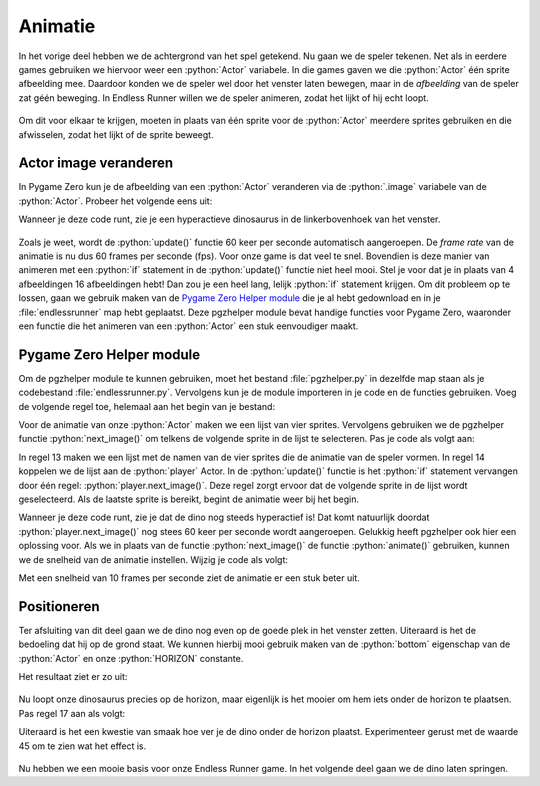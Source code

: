 .. role:: python(code)
   :language: python

.. |br| raw:: html

   <br/>

Animatie
================

In het vorige deel hebben we de achtergrond van het spel getekend. Nu gaan we de speler tekenen. Net als in eerdere games gebruiken we hiervoor weer een :python:`Actor` variabele. In die games gaven we die :python:`Actor` één sprite afbeelding mee. Daardoor konden we de speler wel door het venster laten bewegen, maar in de *afbeelding* van de speler zat géén beweging. In Endless Runner willen we de speler animeren, zodat het lijkt of hij echt loopt.

.. figure:: images/dino.gif

Om dit voor elkaar te krijgen, moeten in plaats van één sprite voor de :python:`Actor` meerdere sprites gebruiken en die afwisselen, zodat het lijkt of de sprite beweegt.

Actor image veranderen
-----------------------

In Pygame Zero kun je de afbeelding van een :python:`Actor` veranderen via de :python:`.image` variabele van de :python:`Actor`. Probeer het volgende eens uit:

.. code-block:: python
   :caption: endlessrunner.py
   :linenos:
   :emphasize-lines: 9-10, 22, 26-33

   # Vensterinstellingen
   WIDTH = 800
   HEIGHT = 600
   TITLE = 'Endless Runner'

   # Constanten
   HORIZON = 400

   # Actors
   player = Actor('walk00')

   # Functie draw_background()
   def draw_background():
      sky_rect = Rect(0, 0, WIDTH, HORIZON)
      screen.draw.filled_rect(sky_rect, 'deepskyblue')
      ground_rect = Rect(0, HORIZON, WIDTH, HEIGHT - HORIZON)
      screen.draw.filled_rect(ground_rect, 'darkolivegreen4')

   # Functie draw()
   def draw():
      draw_background()
      player.draw()
      
   # Functie update()
   def update():
      if player.image == 'walk00':
         player.image = 'walk01'
      elif player.image == 'walk01':
         player.image = 'walk02'
      elif player.image == 'walk02':
         player.image = 'walk03'
      elif player.image == 'walk03':
         player.image = 'walk00'

Wanneer je deze code runt, zie je een hyperactieve dinosaurus in de linkerbovenhoek van het venster. 

.. figure:: images/animation01.gif

Zoals je weet, wordt de :python:`update()` functie 60 keer per seconde automatisch aangeroepen. De *frame rate* van de animatie is nu dus 60 frames per seconde (fps). Voor onze game is dat veel te snel. Bovendien is deze manier van animeren met een :python:`if` statement in de :python:`update()` functie niet heel mooi. Stel je voor dat je in plaats van 4 afbeeldingen 16 afbeeldingen hebt! Dan zou je een heel lang, lelijk :python:`if` statement krijgen. Om dit probleem op te lossen, gaan we gebruik maken van de `Pygame Zero Helper module <https://www.aposteriori.com.sg/pygame-zero-helper/>`_ die je al hebt gedownload en in je :file:`endlessrunner` map hebt geplaatst. Deze pgzhelper module bevat handige functies voor Pygame Zero, waaronder een functie die het animeren van een :python:`Actor` een stuk eenvoudiger maakt.

Pygame Zero Helper module
--------------------------

Om de pgzhelper module te kunnen gebruiken, moet het bestand :file:`pgzhelper.py` in dezelfde map staan als je codebestand :file:`endlessrunner.py`. Vervolgens kun je de module importeren in je code en de functies gebruiken. Voeg de volgende regel toe, helemaal aan het begin van je bestand:

.. code-block:: python
   :caption: endlessrunner.py
   :linenos:
   :emphasize-lines: 1

   from pgzhelper import *

   # Vensterinstellingen
   WIDTH = 800
   HEIGHT = 600
   TITLE = 'Endless Runner'

   # overige code weggelaten

Voor de animatie van onze :python:`Actor` maken we een lijst van vier sprites. Vervolgens gebruiken we de pgzhelper functie :python:`next_image()` om telkens de volgende sprite in de lijst te selecteren. Pas je code als volgt aan:

.. code-block:: python
   :caption: endlessrunner.py
   :linenos:
   :emphasize-lines: 13-14, 30

   from pgzhelper import *

   # Vensterinstellingen
   WIDTH = 800
   HEIGHT = 600
   TITLE = 'Endless Runner'

   # Constanten
   HORIZON = 400

   # Actors
   player = Actor('walk00')
   walk_images = ['walk00', 'walk01', 'walk02', 'walk03']
   player.images = walk_images

   # Functie draw_background()
   def draw_background():
      sky_rect = Rect(0, 0, WIDTH, HORIZON)
      screen.draw.filled_rect(sky_rect, 'deepskyblue')
      ground_rect = Rect(0, HORIZON, WIDTH, HEIGHT - HORIZON)
      screen.draw.filled_rect(ground_rect, 'darkolivegreen4')

   # Functie draw()
   def draw():
      draw_background()
      player.draw()
      
   # Functie update()
   def update():
      player.next_image()

In regel 13 maken we een lijst met de namen van de vier sprites die de animatie van de speler vormen. In regel 14 koppelen we de lijst aan de :python:`player` Actor. In de :python:`update()` functie is het :python:`if` statement vervangen door één regel: :python:`player.next_image()`. Deze regel zorgt ervoor dat de volgende sprite in de lijst wordt geselecteerd. Als de laatste sprite is bereikt, begint de animatie weer bij het begin.

Wanneer je deze code runt, zie je dat de dino nog steeds hyperactief is! Dat komt natuurlijk doordat :python:`player.next_image()` nog stees 60 keer per seconde wordt aangeroepen. Gelukkig heeft pgzhelper ook hier een oplossing voor. Als we in plaats van de functie :python:`next_image()` de functie :python:`animate()` gebruiken, kunnen we de snelheid van de animatie instellen. Wijzig je code als volgt:

.. code-block:: python
   :caption: endlessrunner.py
   :linenos:
   :emphasize-lines: 15, 31

   from pgzhelper import *

   # Vensterinstellingen
   WIDTH = 800
   HEIGHT = 600
   TITLE = 'Endless Runner'

   # Constanten
   HORIZON = 400

   # Actors
   player = Actor('walk00')
   walk_images = ['walk00', 'walk01', 'walk02', 'walk03']
   player.images = walk_images
   player.fps = 10

   # Functie draw_background()
   def draw_background():
      sky_rect = Rect(0, 0, WIDTH, HORIZON)
      screen.draw.filled_rect(sky_rect, 'deepskyblue')
      ground_rect = Rect(0, HORIZON, WIDTH, HEIGHT - HORIZON)
      screen.draw.filled_rect(ground_rect, 'darkolivegreen4')

   # Functie draw()
   def draw():
      draw_background()
      player.draw()
      
   # Functie update()
   def update():
      player.animate()

Met een snelheid van 10 frames per seconde ziet de animatie er een stuk beter uit.

.. figure:: images/animation02.gif


.. dropdown:: Functies in de pgzhelper module
   :open:
   :color: info
   :icon: info

   Met de pgzhelper module is het animeren van een :python:`Actor` een fluitje van een cent. In de module zitten nog veel meer handige functies die je kunt gebruiken in je games. Kijk eens op de `website van A Posteriori <https://www.aposteriori.com.sg/pygame-zero-helper/>`_ voor meer informatie.

Positioneren
---------------

Ter afsluiting van dit deel gaan we de dino nog even op de goede plek in het venster zetten. Uiteraard is het de bedoeling dat hij op de grond staat. We kunnen hierbij mooi gebruik maken van de :python:`bottom` eigenschap van de :python:`Actor` en onze :python:`HORIZON` constante.

.. code-block:: python
   :caption: endlessrunner.py
   :linenos:
   :lineno-start: 11
   :emphasize-lines: 6-7

   # Actors
   player = Actor('walk00')
   walk_images = ['walk00', 'walk01', 'walk02', 'walk03']
   player.images = walk_images
   player.fps = 10
   player.left = 10
   player.bottom = HORIZON

Het resultaat ziet er zo uit:

.. figure:: images/position01.gif

Nu loopt onze dinosaurus precies op de horizon, maar eigenlijk is het mooier om hem iets onder de horizon te plaatsen. Pas regel 17 aan als volgt:

.. code-block:: python
   :caption: endlessrunner.py
   :linenos:
   :lineno-start: 17

   player.bottom = HORIZON + 45

Uiteraard is het een kwestie van smaak hoe ver je de dino onder de horizon plaatst. Experimenteer gerust met de waarde 45 om te zien wat het effect is.

.. figure:: images/position02.gif

Nu hebben we een mooie basis voor onze Endless Runner game. In het volgende deel gaan we de dino laten springen.
